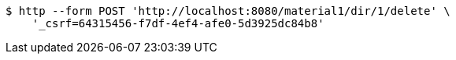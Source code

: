 [source,bash]
----
$ http --form POST 'http://localhost:8080/material1/dir/1/delete' \
    '_csrf=64315456-f7df-4ef4-afe0-5d3925dc84b8'
----